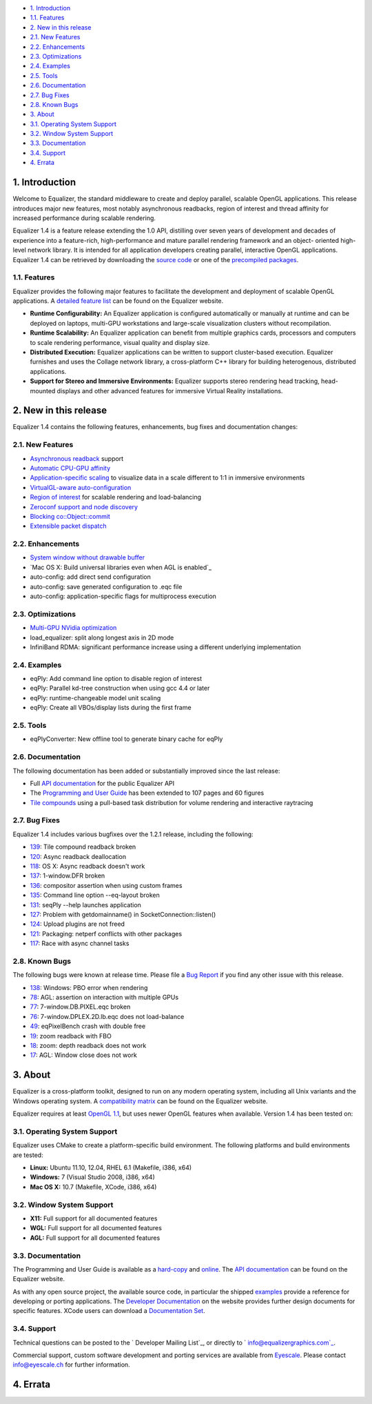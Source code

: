 -   `1. Introduction`_

-   `1.1. Features`_

-   `2. New in this release`_

-   `2.1. New Features`_
-   `2.2. Enhancements`_
-   `2.3. Optimizations`_
-   `2.4. Examples`_
-   `2.5. Tools`_
-   `2.6. Documentation`_
-   `2.7. Bug Fixes`_
-   `2.8. Known Bugs`_

-   `3. About`_

-   `3.1. Operating System Support`_
-   `3.2. Window System Support`_
-   `3.3. Documentation`_
-   `3.4. Support`_

-   `4. Errata`_


1. Introduction
---------------

Welcome to Equalizer, the standard middleware to create and deploy parallel,
scalable OpenGL applications. This release introduces major new features,
most notably asynchronous readbacks, region of interest and thread affinity
for increased performance during scalable rendering.

Equalizer 1.4 is a feature release extending the 1.0 API, distilling over
seven years of development and decades of experience into a feature-rich,
high-performance and mature parallel rendering framework and an object-
oriented high-level network library. It is intended for all application
developers creating parallel, interactive OpenGL applications. Equalizer 1.4
can be retrieved by downloading the `source code`_ or one of the `precompiled
packages`_.


1.1. Features
~~~~~~~~~~~~~

Equalizer provides the following major features to facilitate the development
and deployment of scalable OpenGL applications. A `detailed feature list`_
can be found on the Equalizer website.

-   **Runtime Configurability:** An Equalizer application is configured
    automatically or manually at runtime and can be deployed on laptops,
    multi-GPU workstations and large-scale visualization clusters without
    recompilation.
-   **Runtime Scalability:** An Equalizer application can benefit from
    multiple graphics cards, processors and computers to scale rendering
    performance, visual quality and display size.
-   **Distributed Execution:** Equalizer applications can be written to
    support cluster-based execution. Equalizer furnishes and uses the Collage
    network library, a cross-platform C++ library for building heterogenous,
    distributed applications.
-   **Support for Stereo and Immersive Environments:** Equalizer supports
    stereo rendering head tracking, head-mounted displays and other advanced
    features for immersive Virtual Reality installations.


2. New in this release
----------------------

Equalizer 1.4 contains the following features, enhancements, bug fixes and
documentation changes:


2.1. New Features
~~~~~~~~~~~~~~~~~

-   `Asynchronous readback`_ support
-   `Automatic CPU-GPU affinity`_
-   `Application-specific scaling`_ to visualize data in a scale
    different to 1:1 in immersive environments
-   `VirtualGL-aware auto-configuration`_
-   `Region of interest`_ for scalable rendering and load-balancing

-   `Zeroconf support and node discovery`_
-   `Blocking co::Object::commit`_
-   `Extensible packet dispatch`_


2.2. Enhancements
~~~~~~~~~~~~~~~~~

-   `System window without drawable buffer`_
-   `Mac OS X: Build universal libraries even when AGL is enabled`_
-   auto-config: add direct send configuration
-   auto-config: save generated configuration to .eqc file
-   auto-config: application-specific flags for multiprocess execution


2.3. Optimizations
~~~~~~~~~~~~~~~~~~

-   `Multi-GPU NVidia optimization`_
-   load_equalizer: split along longest axis in 2D mode

-   InfiniBand RDMA: significant performance increase using a different
    underlying implementation


2.4. Examples
~~~~~~~~~~~~~

-   eqPly: Add command line option to disable region of interest
-   eqPly: Parallel kd-tree construction when using gcc 4.4 or later
-   eqPly: runtime-changeable model unit scaling
-   eqPly: Create all VBOs/display lists during the first frame


2.5. Tools
~~~~~~~~~~

-   eqPlyConverter: New offline tool to generate binary cache for eqPly


2.6. Documentation
~~~~~~~~~~~~~~~~~~

The following documentation has been added or substantially improved since
the last release:

-   Full `API documentation`_ for the public Equalizer API
-   The `Programming and User Guide`_ has been extended to 107 pages and
    60 figures
-   `Tile compounds`_ using a pull-based task distribution for volume
    rendering and interactive raytracing


2.7. Bug Fixes
~~~~~~~~~~~~~~

Equalizer 1.4 includes various bugfixes over the 1.2.1 release, including the
following:

-   `139`_: Tile compound readback broken
-   `120`_: Async readback deallocation
-   `118`_: OS X: Async readback doesn't work
-   `137`_: 1-window.DFR broken
-   `136`_: compositor assertion when using custom frames
-   `135`_: Command line option --eq-layout broken
-   `131`_: seqPly --help launches application
-   `127`_: Problem with getdomainname() in SocketConnection::listen()
-   `124`_: Upload plugins are not freed
-   `121`_: Packaging: netperf conflicts with other packages
-   `117`_: Race with async channel tasks


2.8. Known Bugs
~~~~~~~~~~~~~~~

The following bugs were known at release time. Please file a `Bug Report`_ if
you find any other issue with this release.

-   `138`_: Windows: PBO error when rendering
-   `78`_: AGL: assertion on interaction with multiple GPUs
-   `77`_: 7-window.DB.PIXEL.eqc broken
-   `76`_: 7-window.DPLEX.2D.lb.eqc does not load-balance
-   `49`_: eqPixelBench crash with double free
-   `19`_: zoom readback with FBO
-   `18`_: zoom: depth readback does not work
-   `17`_: AGL: Window close does not work


3. About
--------

Equalizer is a cross-platform toolkit, designed to run on any modern
operating system, including all Unix variants and the Windows operating
system. A `compatibility matrix`_ can be found on the Equalizer website.

Equalizer requires at least `OpenGL 1.1`_, but uses newer OpenGL features
when available. Version 1.4 has been tested on:


3.1. Operating System Support
~~~~~~~~~~~~~~~~~~~~~~~~~~~~~

Equalizer uses CMake to create a platform-specific build environment. The
following platforms and build environments are tested:

-   **Linux:** Ubuntu 11.10, 12.04, RHEL 6.1 (Makefile, i386, x64)
-   **Windows:** 7 (Visual Studio 2008, i386, x64)
-   **Mac OS X:** 10.7 (Makefile, XCode, i386, x64)


3.2. Window System Support
~~~~~~~~~~~~~~~~~~~~~~~~~~

-   **X11:** Full support for all documented features
-   **WGL:** Full support for all documented features
-   **AGL:** Full support for all documented features


3.3. Documentation
~~~~~~~~~~~~~~~~~~

The Programming and User Guide is available as a `hard-copy`_ and `online`_.
The `API documentation`_ can be found on the Equalizer website.

As with any open source project, the available source code, in particular the
shipped `examples`_ provide a reference for developing or porting
applications. The `Developer Documentation`_ on the website provides further
design documents for specific features. XCode users can download a
`Documentation Set`_.


3.4. Support
~~~~~~~~~~~~

Technical questions can be posted to the ` Developer Mailing List`_, or
directly to ` info@equalizergraphics.com`_.

Commercial support, custom software development and porting services are
available from `Eyescale`_. Please contact `info@eyescale.ch`_ for further
information.


4. Errata
---------

.. _1. Introduction: #introduction
.. _1.1. Features: #features
.. _2. New in this release: #new
.. _2.1. New Features: #newFeatures
.. _2.2. Enhancements: #enhancements
.. _2.3. Optimizations: #optimizations
.. _2.4. Examples: #examples
.. _2.5. Tools: #tools
.. _2.6. Documentation: #documentation
.. _2.7. Bug Fixes: #bugfixes
.. _2.8. Known Bugs: #knownbugs
.. _3. About: #about
.. _3.1. Operating System Support: #os
.. _3.2. Window System Support: #ws
.. _3.3. Documentation: #documentation
.. _3.4. Support: #support
.. _4. Errata: #errata
.. _source     code:
    http://www.equalizergraphics.com/downloads/Equalizer-1.3.6.tar.gz
.. _precompiled packages:
    http://www.equalizergraphics.com/downloads/developer.html
.. _detailed feature list: /features.html
.. _Asynchronous       readback:
    http://www.equalizergraphics.com/documents/design/asyncCompositing.html
.. _Automatic       CPU-GPU affinity:
    https://github.com/Eyescale/Equalizer/issues/57
.. _Application-specific       scaling:
    https://github.com/Eyescale/Equalizer/issues/63
.. _VirtualGL-aware       auto-configuration:
    https://github.com/Eyescale/Equalizer/issues/67
.. _Region       of interest:
    http://www.equalizergraphics.com/documents/design/roi.html
.. _Zeroconf       support and node discovery:
    https://github.com/Eyescale/Equalizer/issues/122
.. _Blocking       co::Object::commit:
    https://github.com/Eyescale/Equalizer/issues/116
.. _Extensible       packet dispatch:
    https://github.com/Eyescale/Equalizer/issues/111
.. _System window       without drawable buffer:
    https://github.com/Eyescale/Equalizer/issues/70
.. _Mac OS X: Build       universal libraries even when AGL is enabled:
    https://github.com/Eyescale/Equalizer/issues/123
.. _Multi-GPU NVidia       optimization:
    https://github.com/Eyescale/Equalizer/issues/95
.. _API       documentation:
    http://www.equalizergraphics.com/documents/Developer/API-1.4/index.html
.. _Programming and       User Guide:
    http://www.equalizergraphics.com/survey.html
.. _Tile compounds: /documents/design/tileCompounds.html
.. _139: https://github.com/Eyescale/Equalizer/issues/139
.. _120: https://github.com/Eyescale/Equalizer/issues/120
.. _118: https://github.com/Eyescale/Equalizer/issues/118
.. _137: https://github.com/Eyescale/Equalizer/issues/137
.. _136: https://github.com/Eyescale/Equalizer/issues/136
.. _135: https://github.com/Eyescale/Equalizer/issues/135
.. _131: https://github.com/Eyescale/Equalizer/issues/131
.. _127: https://github.com/Eyescale/Equalizer/issues/127
.. _124: https://github.com/Eyescale/Equalizer/issues/124
.. _121: https://github.com/Eyescale/Equalizer/issues/121
.. _117: https://github.com/Eyescale/Equalizer/issues/117
.. _Bug Report: https://github.com/Eyescale/Equalizer/issues
.. _138: https://github.com/Eyescale/Equalizer/issues/138
.. _78: https://github.com/Eyescale/Equalizer/issues/78
.. _77: https://github.com/Eyescale/Equalizer/issues/77
.. _76: https://github.com/Eyescale/Equalizer/issues/76
.. _49: https://github.com/Eyescale/Equalizer/issues/49
.. _19: https://github.com/Eyescale/Equalizer/issues/19
.. _18: https://github.com/Eyescale/Equalizer/issues/18
.. _17: https://github.com/Eyescale/Equalizer/issues/17
.. _compatibility   matrix:
    http://www.equalizergraphics.com/compatibility.html
.. _OpenGL 1.1: http://www.opengl.org
.. _hard-copy: https://www.createspace.com/3800793
.. _online: http://www.equalizergraphics.com/survey.html
.. _API     documentation:
    http://www.equalizergraphics.com/documents/Developer/API-1.4/index.html
.. _examples: https://github.com/Eyescale/Equalizer/tree/1.3.5/examples
.. _Developer Documentation:
    http://www.equalizergraphics.com/doc_developer.html
.. _Documentation     Set: http://www.equalizergraphics.com/documents/Dev
    eloper/API-1.4/ch.eyescale.Equalizer.docset.zip
.. _     Developer Mailing List: http://www.equalizergraphics.com/cgi-
    bin/mailman/listinfo/eq-dev
.. _     info@equalizergraphics.com:
    mailto:info@equalizergraphics.com?subject=Equalizer%20question
.. _Eyescale: http://www.eyescale.ch
.. _info@eyescale.ch: mailto:info@eyescale.ch?subject=Equalizer%20support
